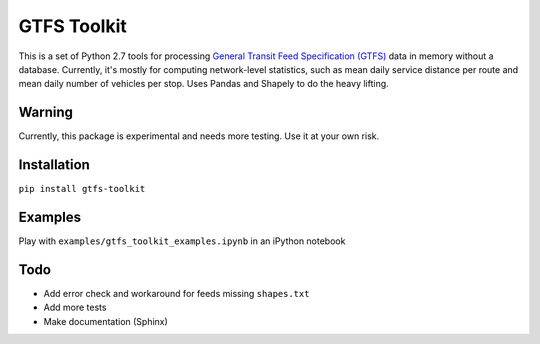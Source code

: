GTFS Toolkit
============
This is a set of Python 2.7 tools for processing `General Transit Feed Specification (GTFS) <https://en.wikipedia.org/wiki/GTFS>`_ data in memory without a database.
Currently, it's mostly for computing network-level statistics, such as mean daily service distance per route and mean daily number of vehicles per stop.
Uses Pandas and Shapely to do the heavy lifting.

Warning
--------
Currently, this package is experimental and needs more testing.
Use it at your own risk.

Installation
-------------
``pip install gtfs-toolkit``

Examples
--------
Play with ``examples/gtfs_toolkit_examples.ipynb`` in an iPython notebook

Todo
----
- Add error check and workaround for feeds missing ``shapes.txt``
- Add more tests
- Make documentation (Sphinx)
